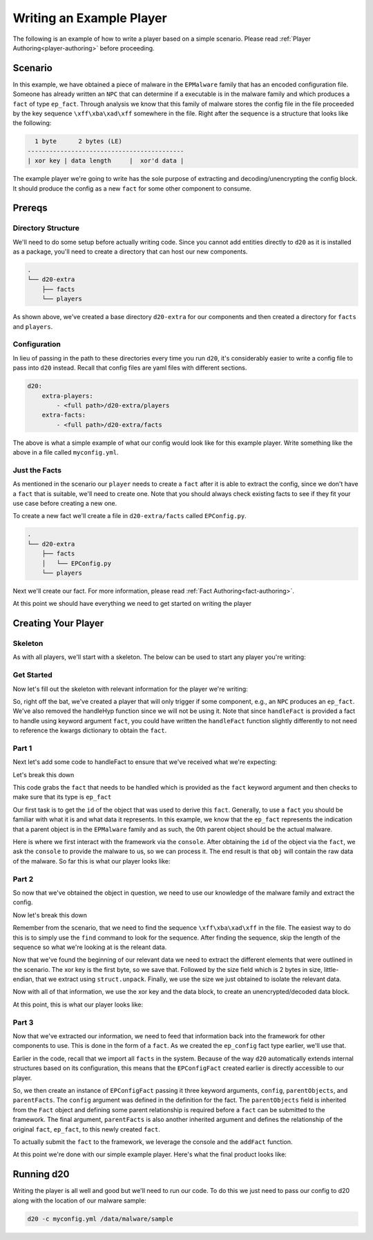 Writing an Example Player
=========================

The following is an example of how to write a player based on a simple
scenario. Please read :ref:`Player Authoring<player-authoring>` before
proceeding.

Scenario
--------

In this example, we have obtained a piece of malware in the ``EPMalware`` family that has an encoded configuration file.
Someone has already written an ``NPC`` that can determine if a executable is in the malware family and which produces a ``fact`` of type ``ep_fact``.
Through analysis we know that this family of malware stores the config file in the file proceeded by the key sequence ``\xff\xba\xad\xff`` somewhere in the file. Right after the sequence is a structure that looks like the following:

.. code-block:: none

      1 byte      2 bytes (LE)
    -------------------------------------------
    | xor key | data length     |  xor'd data |


The example player we're going to write has the sole purpose of extracting and decoding/unencrypting the config block.
It should produce the config as a new ``fact`` for some other component to consume.

Prereqs
-------

Directory Structure
~~~~~~~~~~~~~~~~~~~

We'll need to do some setup before actually writing code.
Since you cannot add entities directly to ``d20`` as it is installed as a package, you'll need to create a directory that can host our new components.

.. code-block:: text

    .
    └── d20-extra
        ├── facts
        └── players

As shown above, we've created a base directory ``d20-extra`` for our components and then created a directory for ``facts`` and ``players``.

Configuration
~~~~~~~~~~~~~

In lieu of passing in the path to these directories every time you run ``d20``, it's considerably easier to write a config file to pass into ``d20`` instead.
Recall that config files are yaml files with different sections.

.. code-block:: yaml

    d20:
        extra-players:
            - <full path>/d20-extra/players
        extra-facts:
            - <full path>/d20-extra/facts

The above is what a simple example of what our config would look like for this example player.
Write something like the above in a file called ``myconfig.yml``.

Just the Facts
~~~~~~~~~~~~~~

As mentioned in the scenario our ``player`` needs to create a ``fact`` after it is able to extract the config, since we don't have a ``fact`` that is suitable, we'll need to create one.
Note that you should always check existing facts to see if they fit your use case before creating a new one.

To create a new fact we'll create a file in ``d20-extra/facts`` called
``EPConfig.py``.

.. code-block:: text

    .
    └── d20-extra
        ├── facts
        │   └── EPConfig.py
        └── players

Next we'll create our fact. For more information, please read :ref:`Fact Authoring<fact-authoring>`.

.. code-block:: python
    :linenos:

    from d20.Manual.Facts import (Fact,
                                registerFact)

    from d20.Manual.Facts.Fields import BytesField


    @registerFact('config')
    class EPConfigFact(Fact):
        _type_ = 'ep_config'
        config = BytesField(required=True)

At this point we should have everything we need to get started on writing the
player

Creating Your Player
--------------------

Skeleton
~~~~~~~~

As with all players, we'll start with a skeleton. The below can be used
to start any player you're writing:

.. code-block:: python
    :linenos:

    from d20.Manual.Templates import (PlayerTemplate,
                                    registerPlayer)
    from d20.Manual.Facts import *


    @registerPlayer(
        name="",
        description="",
        creator="",
        # The version of the player
        # must conform to PEP440 version numbering
        version="",
        # The minimum version of the game engine supported
        # The game engine version conforms to PEP440 so this
        # should be comparable, e.g., 0.1.0 and 0.1 are equivalent
        engine_version="",
        help="",
        interests=[],
    )
    class Player(PlayerTemplate):
        def __init__(self, **kwargs):
            # PlayerTemplate registers the console as self.console
            # Remember to init the parent class!!
            super().__init__(**kwargs)

        def handleFact(self, **kwargs):
            """A function to handle facts"""

        def handleHyp(self, **kwargs):
            """A function to handle hyps"""

Get Started
~~~~~~~~~~~

Now let's fill out the skeleton with relevant information for the player
we're writing:

.. code-block:: python
    :linenos:

    import struct
    from d20.Manual.Templates import (PlayerTemplate,
                                    registerPlayer)
    from d20.Manual.Facts import *


    @registerPlayer(
        name="EPConfigDumper",
        description="A Player to dump config from EPMalware",
        creator="You!",
        # The version of the player
        # must conform to PEP440 version numbering
        version="0.1",
        # The minimum version of the game engine supported
        # The game engine version conforms to PEP440 so this
        # should be comparable, e.g., 0.1.0 and 0.1 are equivalent
        engine_version="0.1.1",
        help="No help available",
        interests=['ep_fact'],
    )
    class EPConfigDumper(PlayerTemplate):
        def __init__(self, **kwargs):
            # PlayerTemplate registers the console as self.console
            # Remember to init the parent class!!
            super().__init__(**kwargs)

        def handleFact(self, **kwargs):
            """A function to handle facts"""

So, right off the bat, we've created a player that will only trigger if
some component, e.g., an ``NPC`` produces an ``ep_fact``. We've also removed
the handleHyp function since we will not be using it. Note that since
``handleFact`` is provided a fact to handle using keyword argument ``fact``,
you could have written the ``handleFact`` function slightly differently to not
need to reference the kwargs dictionary to obtain the ``fact``.

.. code-block:: python
    :linenos:

    def handleFact(self, fact, **kwargs):
        """Explicitly name fact keyword argument

           **kwargs is still required for other arguments and future
           compatibility
        """

Part 1
~~~~~~

Next let's add some code to handleFact to ensure that we've received what
we're expecting:

.. code-block:: python
    :lineno-start: 27

    def handleFact(self, **kwargs):
        try:
            myfact = kwargs['fact']
        except KeyError as e:
            raise RuntimeError("Expected a 'fact' element in arguments")

        if myfact.factType() != 'ep_fact':
            raise RuntimeError("Expected an 'ep_fact' type")

        try:
            obj_id = myfact.parentObjects[0]
        except KeyError as e:
            raise RuntimeError("Expected a parent object")

        obj = self.console.getObject(obj_id)


Let's break this down

.. code-block:: python
    :lineno-start: 28

        try:
            myfact = kwargs['fact']
        except KeyError as e:
            raise RuntimeError("Expected a 'fact' element in arguments")

        if myfact.factType() != 'ep_fact':
            raise RuntimeError("Expected an 'ep_fact' type")

This code grabs the ``fact`` that needs to be handled which is provided as the
``fact`` keyword argument and then checks to make sure that its type is ``ep_fact``

.. code-block:: python
    :lineno-start: 36

        try:
            obj_id = myfact.parentObjects[0]
        except KeyError as e:
            raise RuntimeError("Expected a parent object")


Our first task is to get the ``id`` of the object that was used to derive this ``fact``.
Generally, to use a ``fact`` you should be familiar with what it is and what data it represents.
In this example, we know that the ``ep_fact`` represents the indication that a parent object is in the ``EPMalware`` family and as such, the 0th parent object should be the actual malware.

.. code-block:: python
    :lineno-start: 41

        obj = self.console.getObject(obj_id)

Here is where we first interact with the framework via the ``console``.
After obtaining the ``id`` of the object via the ``fact``, we ask the ``console`` to provide the malware to us, so we can process it.
The end result is that ``obj`` will contain the raw data of the malware.
So far this is what our player looks like:

.. code-block:: python
    :linenos:

    import struct
    from d20.Manual.Templates import (PlayerTemplate,
                                    registerPlayer)
    from d20.Manual.Facts import *


    @registerPlayer(
        name="EPConfigDumper",
        description="A Player to dump config from EPMalware",
        creator="You!",
        # The version of the player
        # must conform to PEP440 version numbering
        version="0.1",
        # The minimum version of the game engine supported
        # The game engine version conforms to PEP440 so this
        # should be comparable, e.g., 0.1.0 and 0.1 are equivalent
        engine_version="0.1.1",
        help="No help available",
        interests=['ep_fact'],
    )
    class EPConfigDumper(PlayerTemplate):
        def __init__(self, **kwargs):
            # PlayerTemplate registers the console as self.console
            # Remember to init the parent class!!
            super().__init__(**kwargs)

        def handleFact(self, **kwargs):
            try:
                myfact = kwargs['fact']
            except KeyError as e:
                raise RuntimeError("Expected a 'fact' element in arguments")

            if myfact.factType() != 'ep_fact':
                raise RuntimeError("Expected an 'ep_fact' type")

            try:
                obj_id = myfact.parentObjects[0]
            except KeyError as e:
                raise RuntimeError("Expected a parent object")

            obj = self.console.getObject(obj_id)

Part 2
~~~~~~

So now that we've obtained the object in question, we need to use our
knowledge of the malware family and extract the config.

.. code-block:: python
    :lineno-start: 43

        loc = obj.find(b'\xff\xba\xad\xff')
        if loc == -1: # Not Found, maybe not proper malware
            return

        loc += 4 # skip past sequence
        xorkey = obj[loc]
        # Extract size
        size = struct.unpack("<H", obj[loc+1:loc+2])
        loc += 3 # skip to data
        # Extract encrypted/encoded data
        data = obj[loc: loc + size]

        outdata = b''
        for raw in data:
            outdata += bytes(chr(raw ^ xorkey))

Now let's break this down

.. code-block:: python
    :lineno-start: 43

        loc = obj.find(b'\xff\xba\xad\xff')
        if loc == -1: # Not Found, maybe not proper malware
            return

        loc += 4 # skip past sequence

Remember from the scenario, that we need to find the sequence ``\xff\xba\xad\xff`` in the file.
The easiest way to do this is to simply use the ``find`` command to look for the sequence.
After finding the sequence, skip the length of the sequence so what we're looking at is the releant data.

.. code-block:: python
    :lineno-start: 48

        xorkey = obj[loc]
        # Extract size
        size = struct.unpack("<H", obj[loc+1:loc+2])
        loc += 3 # skip to data
        # Extract encrypted/encoded data
        data = obj[loc: loc + size]

Now that we've found the beginning of our relevant data we need to extract the different elements that were outlined in the scenario.
The xor key is the first byte, so we save that.
Followed by the size field which is 2 bytes in size, little-endian, that we extract using ``struct.unpack``.
Finally, we use the size we just obtained to isolate the relevant data.

.. code-block:: python
    :lineno-start: 55

        outdata = b''
        for raw in data:
            outdata += bytes(chr(raw ^ xorkey))

Now with all of that information, we use the xor key and the data block, to
create an unencrypted/decoded data block.

At this point, this is what our player looks like:

.. code-block:: python
    :linenos:

    import struct
    from d20.Manual.Templates import (PlayerTemplate,
                                    registerPlayer)
    from d20.Manual.Facts import *


    @registerPlayer(
        name="EPConfigDumper",
        description="A Player to dump config from EPMalware",
        creator="You!",
        # The version of the player
        # must conform to PEP440 version numbering
        version="0.1",
        # The minimum version of the game engine supported
        # The game engine version conforms to PEP440 so this
        # should be comparable, e.g., 0.1.0 and 0.1 are equivalent
        engine_version="0.1.1",
        help="No help available",
        interests=['ep_fact'],
    )
    class EPConfigDumper(PlayerTemplate):
        def __init__(self, **kwargs):
            # PlayerTemplate registers the console as self.console
            # Remember to init the parent class!!
            super().__init__(**kwargs)

        def handleFact(self, **kwargs):
            try:
                myfact = kwargs['fact']
            except KeyError as e:
                raise RuntimeError("Expected a 'fact' element in arguments")

            if myfact.factType() != 'ep_fact':
                raise RuntimeError("Expected an 'ep_fact' type")

            try:
                obj_id = myfact.parentObjects[0]
            except KeyError as e:
                raise RuntimeError("Expected a parent object")

            obj = self.console.getObject(obj_id)
            loc = obj.find(b'\xff\xba\xad\xff')
            if loc == -1: # Not Found, maybe not proper malware
                return

            loc += 4 # skip past sequence
            xorkey = obj[loc]
            # Extract size
            size = struct.unpack("<H", obj[loc+1:loc+2])
            loc += 3 # skip to data
            data = obj[loc: loc + size]

            outdata = b''
            for raw in data:
                outdata += bytes(chr(raw ^ xorkey))

Part 3
~~~~~~

Now that we've extracted our information, we need to feed that information back into the framework for other components to use.
This is done in the form of a ``fact``. As we created the ``ep_config`` fact type earlier, we'll use that.

.. code-block:: python
    :lineno-start: 57

        epconfig_fact = EPConfigFact(config=outdata,
                                     parentObjects=[obj_id],
                                     parentFacts=[myfact.id])
        self.console.addFact(epconfig_fact)

Earlier in the code, recall that we import all ``facts`` in the system.
Because of the way ``d20`` automatically extends internal structures based on its configuration, this means that the ``EPConfigFact`` created earlier is directly accessible to our player.

So, we then create an instance of ``EPConfigFact`` passing it three keyword arguments, ``config``, ``parentObjects``, and ``parentFacts``.
The ``config`` argument was defined in the definition for the fact. The ``parentObjects`` field is inherited from the ``Fact`` object and defining some parent relationship is required before a ``fact`` can be submitted to the framework.
The final argument, ``parentFacts`` is also another inherited argument and defines the relationship of the original ``fact``, ``ep_fact``, to this newly created ``fact``.

To actually submit the ``fact`` to the framework, we leverage the console and
the ``addFact`` function.

At this point we're done with our simple example player. Here's what the
final product looks like:

.. code-block:: python
    :linenos:

    import struct
    from d20.Manual.Templates import (PlayerTemplate,
                                    registerPlayer)
    from d20.Manual.Facts import *


    @registerPlayer(
        name="EPConfigDumper",
        description="A Player to dump config from EPMalware",
        creator="You!",
        # The version of the player
        # must conform to PEP440 version numbering
        version="0.1",
        # The minimum version of the game engine supported
        # The game engine version conforms to PEP440 so this
        # should be comparable, e.g., 0.1.0 and 0.1 are equivalent
        engine_version="0.1.1",
        help="No help available",
        interests=['ep_fact'],
    )
    class EPConfigDumper(PlayerTemplate):
        def __init__(self, **kwargs):
            # PlayerTemplate registers the console as self.console
            # Remember to init the parent class!!
            super().__init__(**kwargs)

        def handleFact(self, **kwargs):
            try:
                myfact = kwargs['fact']
            except KeyError as e:
                raise RuntimeError("Expected a 'fact' element in arguments")

            if myfact.factType() != 'ep_fact':
                raise RuntimeError("Expected an 'ep_fact' type")

            try:
                obj_id = myfact.parentObjects[0]
            except KeyError as e:
                raise RuntimeError("Expected a parent object")

            obj = self.console.getObject(obj_id)
            loc = obj.find(b'\xff\xba\xad\xff')
            if loc == -1: # Not Found, maybe not proper malware
                return

            loc += 4 # skip past sequence
            xorkey = obj[loc]
            # Extract size
            size = struct.unpack("<H", obj[loc+1:loc+2])
            loc += 3 # skip to data
            data = obj[loc: loc + size]

            outdata = b''
            for raw in data:
                outdata += bytes(chr(raw ^ xorkey))

            epconfig_fact = EPConfigFact(config=outdata,
                                        parentObjects=[obj_id],
                                        parentFacts=[myfact.id])
            self.console.addFact(epconfig_fact)

Running d20
-----------

Writing the player is all well and good but we'll need to run our code. To do
this we just need to pass our config to d20 along with the location of our
malware sample:

.. code-block:: bash

    d20 -c myconfig.yml /data/malware/sample